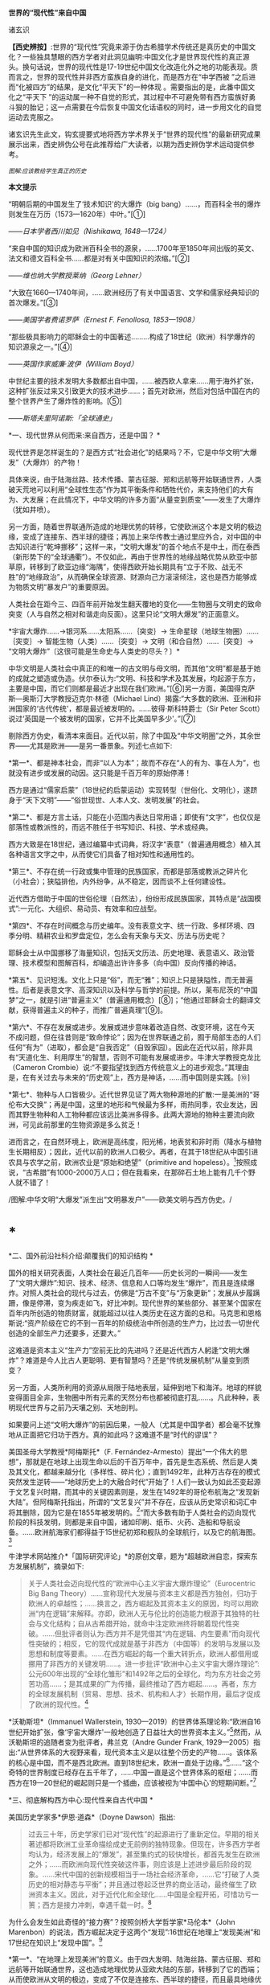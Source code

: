 *世界的“现代性”来自中国*

诸玄识

*【西史辨按】*:世界的“现代性”究竟来源于伪古希腊学术传统还是真历史的中国文化？一些独具慧眼的西方学者对此洞见幽明:中国文化才是世界现代性的真正源头。换句话说，世界的现代性是17-19世纪中国文化改造化外之地的功能表现。质而言之，世界的现代性并非西方蛮族自身的进化，而是西方在“中学西被
”之后进而“化被四方”的结果，是文化“平天下”的一种体现
。需要指出的是，此番中国文化之“平天下
”的运动属一种不自觉的形式，其过程中不可避免带有西方蛮族好勇斗狠的胎记；这一点需要在今后恢复中国文化话语权的同时，进一步用文化的自觉运动去克服之。

诸玄识先生此文，钩玄提要式地将西方学术界关于“世界的现代性”的最新研究成果展示出来，西史辨伪公号在此推荐给广大读者，以期为西史辨伪学术运动提供参考。

/^{[[./img/7-0.jpeg]]}/

/^{图解:}^{应该教给学生真正的历史}/       

*本文提示*    

“明朝后期的中国发生了‘技术知识'的大爆炸（big
bang）......，而百科全书的爆炸则发生在万历（1573---1620年）中叶。”[①]

/------日本学者西川如见（Nishikawa, 1648---1724）/

“来自中国的知识成为欧洲百科全书的源泉，......1700年至1850年间出版的英文、法文和德文百科全书......都是对有关中国知识的浓缩。”[②]

/------维也纳大学教授莱纳（Georg Lehner）/

“大致在1660---1740年间，......欧洲经历了有关中国语言、文学和儒家经典知识的首次爆发。”[③]

/------美国学者费诺罗萨（Ernest F. Fenollosa, 1853---1908）/

“那些极具影响力的耶稣会士的中国著述.........构成了18世纪（欧洲）科学爆炸的知识源泉之一。”[④]

/------英国作家威廉·波伊（William Boyd）/

中世纪主要的技术发明大多数都出自中国，......被西欧人拿来......用于海外扩张，这种扩张反过来又引致更大的技术进步......；首先对欧洲，然后对包括中国在内的整个世界产生了爆炸性的影响。[⑤]

/------斯塔夫里阿诺斯:「全球通史」/

*一、现代世界从何而来:来自西方，还是中国？ *

现代世界是怎样诞生的？是西方式“社会进化”的结果吗？不，它是中华文明“大爆发”（大爆炸）的产物！

具体来说，由于陆海丝路、技术传播、蒙古征服、郑和远航等开始联通世界，人类破天荒地可以利用“全球性生态”作为其平衡条件和牺牲代价，来支持他们的大有为、大发展；在此情况下，中华文明的许多方面“从量变到质变”------发生了大爆炸（犹如井喷）。

另一方面，随着世界联通所造成的地理优势的转移，它使欧洲这个本是文明的极边缘，变成了连接东、西半球的捷径；再加上来华传教士通过里应外合，对中国的中古知识进行“乾坤挪移”；这样一来，“文明大爆发”的首个地点不是中土，而在泰西（新形势下的“全球通衢”）。不仅如此，再由于世界性的地缘战略优势从欧亚中部草原，转移到了欧亚边缘“海隅”，使得西欧开始长期具有“立于不败、战无不胜”的“地缘政治”，从而确保全球资源、财源向己方滚滚倾注，这也是西方能够成为物质文明“暴发户”的重要原因。

人类社会在距今三、四百年前开始发生翻天覆地的变化------生物圈与文明史的致命突变（人与自然之相对和谐走向反面）。这里只论“文明大爆发”的正面意义。

*宇宙大爆炸......→银河系......太阳系......｛突变｝→
生命星球（地球生物圈）......｛突变｝→ 智能生物（人类）......｛突变｝→
文明（和合自然）......｛突变｝→
“文明大爆炸”〔这很可能是生命史与人类史的尽头？〕*

中华文明是人类社会中真正的和唯一的古文明与母文明，而其他“文明”都是基于她的成就之塑造或伪造。伏尔泰认为:“文明、科技和学术及其发展，均起源于东方，主要是中国，而它们则都是最近才出现在我们欧洲。”[⑥]另一方面，美国得克萨斯---奥斯汀大学教授迈克尔·林德（Michael
Lind）揭露:“大多数的欧洲、亚洲和非洲国家的‘古代传统'，都是最近被发明的。......彼得·斯科特爵士（Sir
Peter Scott）说过‘英国是一个被发明的国家，它并不比美国早多少'。”[⑦]

剔除西方伪史，看清本来面目。近代以前，除了中国及“中华文明圈”之外，其余世界------尤其是欧洲------是另一番景象。列述七点如下:

*第一*、都是神本社会，而非“以人为本”；故而不存在“人的有为、事在人为”，也就没有进步或发展的动因。这只能是千百万年的原始停滞！

西方是通过“儒家启蒙”（18世纪的启蒙运动）实现转型（世俗化、文明化），遂跻身于“天下文明”------“俗世现世、人本人文、发明发展”的社会。

*第二*、都是方言土话，只能在小范围内表达日常用语；即使有“文字”，也仅仅是部落性或教派性的，而远不胜任于书写知识、科技、学术或经典。

西方大致是在18世纪，通过编纂中式词典，将汉字“表意”（普遍通用概念）植入其各种语言文字之中，从而使它们具备了相对知性和通用性的。

*第三*、不存在统一行政或集中管理的民族国家，而都是部落或教派之碎片化（小社会）；狭隘排他，内外纷争，从不稳定，因而谈不上任何建设性。

近代西方借助于中国的世俗伦理（自然法），纷纷形成民族国家，其特点是“战国模式”:一元化、大组织、易动员、有效率和应战型。

*第四*、不存在时间概念与历史编年。没有表意文字、统一行政、多样环境、四季分明、精耕农业和罗盘定位，怎么会有天象与天文、历法与历史呢？

耶稣会士从中国挪移了海量知识，包括天文历法、历史地理、表意语义、政治管理、技术模型和图解百科，却编造出许许多多（向中国）反向传播的神话。

*第五*、见识短浅。文化上只是“俗”，而无“雅”；知识上只是狭隘性，而无普遍性。后者是表意文字、高深知识以及科学与哲学的前提。所以，莱布尼茨的“中国梦”之一，就是引进“普遍主义”（普遍通用概念）[⑧]；“他通过耶稣会士的翻译文献，获得普遍主义的种子，而推广普遍真理”[⑨]。

*第六*、不存在发展或进步。发展或进步意味着改造自然、改变环境，这在今天不成问题，但在往昔则是“致命悖论”；因为在世界联通之前，囿于局部生态的人们任何“有为”（进取），都会是“自我否定”（自毁家园）。因此在近代以前，除非具有“天道化生、利用厚生”的智慧，否则不可能有发展或进步。牛津大学教授克龙比（Cameron
Crombie）说:“不要指望找到西方传统意义上的进步观念。”其理由是，在有关过去与未来的“历史观”上，西方是神话，......而中国则是实践。[⑩]

*第七*、物种与人口皆极少。近代世界见证了两大物种源地的扩散:一是美洲的“哥伦布大交换”；再是中国，这里的地形和气候最为多样，雨热同季，农业发达，因而其野生物种和人工物种都应该远比美洲多得多。此两大源地的物种主要流向欧洲，可见此前那里的生物资源是多么贫乏！

进而言之，在自然环境上，欧洲是高纬度，阳光稀，地表贫和非时雨（降水与植物生长期相反）；因此，近代以前的欧洲人口极少。再者，在其于18世纪从中国引进农具与农学之前，欧洲农业是“原始和绝望”（primitive
and
hopeless）。[11]按照成说，“古希腊”有1000-2000万人口；但在我看来，在那碎石土地上能有几千个野人就不错了！ 

[[./img/7-1.jpeg]][[./img/7-2.jpeg]]/图解:中华文明“大爆发”派生出“文明暴发户”------欧美文明与西方伪史。/

*  *

*二、国外前沿社科介绍:颠覆我们的知识结构 *

国外的相关研究表面，人类社会在最近几百年------历史长河的一瞬间------发生了“文明大爆炸”:知识、技术、经济、信息和人口等均发生“爆炸”，而且是连续爆炸。对照人类社会的现代与过去，仿佛是“万古不变”与“万象更新”；发展从步履蹒跚，像是停滞，变为疾走如飞，好比冲刺。现代世界的某些部分、甚至某个国家在百年内所创造的物质财富，就能超过以往人类历史在这方面的总和。马克思和恩格斯说:“资产阶级在它的不到一百年的阶级统治中所创造的生产力，比过去一切世代创造的全部生产力还要多，还要大。”

这难道是资本主义“生产力”空前无比的先进吗？还是近代西方人躬逢“文明大爆炸”？难道是今人比古人更聪明、更有智慧吗？还是“传统发展机制”从量变到质变？

另一方面，人类所利用的资源从局限于陆地表层，延伸到地下和海洋。地球的样貌变得面目全非，生物圈中所有元素的天然分布也都被彻底打乱......。凡此种种，表明现代世界与之前乃天壤之别、天地剖判。

如果要问上述“文明大爆炸”的前因后果，一般人（尤其是中国学者）都会毫不犹豫地从正面把它归功于西方。真的如此吗？这难道不是“时代的谬误”？

美国圣母大学教授*阿梅斯托*（F.
Fernández-Armesto）提出“一个伟大的思想”，那就是在地球上出现生命以后的千百万年中，首先是生态系统、然后是人类及其文化，都越来越分化（多样性、碎片化）；直到1492年，此种万古存在的模式突然发生逆转------“地球历史上的大融合时代”开始了！人们一致认为如此丕变起源于文艺复兴时期，而其中的关键因素则是，发生在1492年的哥伦布航海之“发现新大陆”。但阿梅斯托指出，所谓的“文艺复兴”并不存在，应该从历史常识和词汇中将其删除，因为它是在1855年被发明的。[12]“而大多数有助于人类社会的迈向现代阶段的科技发明，则都是来自中国，诸如印刷、纸币、火药、造船和导航设备。......欧洲航海家们都得益于15世纪初郑和舰队的全球航行，以及它的航海图。[13]

牛津学术网站推介*「国际研究评论」*的原创文章，题为“超越欧洲自恋，探索东方发展机制”，摘录如下:

#+begin_quote
关于人类社会迈向现代性的“欧洲中心主义宇宙大爆炸理论”（Eurocentric
Big Bang
Theory）......宣称现代大发展与资本主义都是西方独创，归功于欧洲人的卓越性；......换言之，西方崛起及其资本主义的原因，均可以用欧洲“内在逻辑”来解释。亦即，欧洲人无与伦比的创造能力根源于其独特的社会与文化结构；自从古希腊开始，就命中注定欧洲终将朝着现代性突破。......但批评者则认为:西方并不是凭借其“内在逻辑、内生要素”而向现代性突破的；相反，它的现代成就是基于非西方（中国等）的发明与发展以及思想和制度等要素。......在西方崛起的每一个重大转折点，欧洲人都借用或挪用了非西方的关键发明......。进一步批评“欧洲中心主义宇宙大爆炸理论”:公元600年出现的“全球化雏形”和1492年之后的全球化，均为东方社会之劳苦功高......；是其成果的广为传播，最终推动了西方崛起......。再者，东方的全球发展机制（贸易、思想、技术、机构和人才）长期作用，最后才促成了欧洲的现代性。[14]

#+end_quote

*沃勒斯坦*（Immanuel Wallerstein,
1930---2019）的世界体系理论称:“欧洲自16世纪开始扩张，像‘宇宙大爆炸'一般地创造了日益壮大的世界资本主义。”[15]然而，从沃勒斯坦的追随者变为批评者，弗兰克（Andre
Gunder Frank,
1929---2005）指出:“从世界体系的大视野来看，现代资本主义是以往整个历史的产物......。该体系的核心是中国，而不是西北欧洲。直到18世纪末，欧洲一直处于边缘。”[16]......“这个奇特的世界制度已经存在五千年了，......中国一直是这个世界体系的枢纽；......而西方在19---20世纪的崛起则只是一个插曲，应该被视为‘中国中心'的短期间断。”[17]

*三、彻底解构西方中心:现代性来自古代中国 *

美国历史学家多*伊恩·道森*（Doyne Dawson）指出:

#+begin_quote
过去三十年，历史学家们已对“现代性”的起源进行了重新定位。早期的相关著述都将欧洲工业革命描绘成史无前例的独特现象。但现在，许多西方学者均认为，经济发展上的“爆发”，甚至集约式的较快增长，都首先发生在欧洲之外；......而欧洲向现代性突破这件事，则应该是上述进步最后阶段的现象。......宋代中国的创新规模相当于一场社会经济革命，......它“打破了人类历史的相对静态与平衡”；并且通过卷起泛世界的商业活动，最终催生了欧洲资本主义。因此，对于近代化和全球化......中国是全程开拓，可惜功亏一篑；西方是接力冲刺，幸遇千载一时。[18]

#+end_quote

为什么会发生如此奇怪的“接力赛”？按照剑桥大学哲学家*马伦本*（John
Marenbon）的说法，西方崛起决定于这两个“发现”:16世纪在地理上“发现美洲”和17世纪在知识上“发现中国”。[19]

*第一*、“在地理上发现美洲”的意义。由于四大发明、陆海丝路、蒙古征服、郑和远航等开始联通世界，这也造成地理优势从亚欧大陆的东部，转移到了它的西端；从而使欧洲从文明的极边，变成了不仅是连接东、西半球的捷径，而且最具地缘优势或立于不败的战争策源地。由此，西半球、乃至大半个世界的资源与财源，均会倾注于西方。

道森教授援引布劳特（James M.
Blaut）的说法:“欧洲的优势从何而来？并非自身品质，而是鸿运当头------相对于东半球的其他地方，欧洲距离美洲最近。”[20]亦即，斯坦福大学人类学家伊恩·莫里斯在其文章*「纬度决定历史」*中，这样写道:

#+begin_quote
地缘塑造了历史......。地理位置决定了地球上某些区域的社会发展比其他区域要快得多。......以不列颠岛为例，它从欧亚大陆伸向寒冷的北大西洋。4000年前，不列颠远离古代文明中心，......黄河流域......农耕文化已经发展了上千年，那里有大型的城市......。当时这些事物和现象在不列颠则遥不可及......。可以说，地缘位置拖累了不列颠的发展。但是如果来到距今400年前，我们就会看到，曾经使不列颠落后的地理位置如今却给予这个岛国以财富和强盛......。它已经进入快速扩张和发展的阶段，它拥有能横渡大洋的船只和射杀大洋彼岸人们的大炮。向大西洋延伸这个4000多年前的地理劣势，从17世纪起却成了一个巨大的地理优势。......仅仅是因为西欧离美洲更近一些，......英格兰到美洲的距离仅是中国到那里的一半！[21]

#+end_quote

*第二*、“在知识上发现中国”的意义。*「发现中国:启蒙运动中的欧洲诠释」*一书称:“从16世纪末开始，随着耶稣会士被派往中国，西方有幸从当时受过哲学与科学训练的文人那里，获得了有关中国的第一手资料；它启发了欧洲的主导思想，包括莱布尼茨、沃尔夫和康德的思想。”[22]

*「西方文明的东方起源」*一书作者、英国谢菲尔德大学教授*霍布森*（John M.
Hobson）指出:

#+begin_quote
西方人按照宇宙演化模型来描述自己的“伟业”，那就是资本主义发端于16世纪的欧洲，然后爆炸开来，向外辐射和冲击。......这个西方中心论的“宇宙大爆炸”断言:西方“文明”完全是自我生成，并且带来了现代性与全球化。然而，它掩盖了如此事实，即西方是早期东方发明的受益者。......西方崛起发生在这样的历史背景之下，即东方主导着发展进程，而西方则只是作为一个次要角色参与进来。换言之，全球化过程最初是被东方开启的。再者，由于获得了东方“文化资源组合”，西方才有可能后来居上。[23]......英国工业化只是更早的中国先进发明向外传播的最后阶段。[24]

#+end_quote

澳大利亚邦德大学教授*李瑞智*（Reg Little）概述:

#+begin_quote
正如霍布森在「西方文明的东方起源」一书中所阐述的那样，从1600年起，耶稣会士所提供的中国知识，通过各种欧洲语言扩散开来......；其所传播的不仅是中国的辉煌成就，而且还有中国的技术与经济思想。然而，几乎没有西方的发明家会承认，他们借鉴了中国的相关成果......。霍布森阐明，英国的工业化（工业革命）不仅仅是以中国为榜样，更是在很大程度上融合了700---2300年前的中国发明的原型。他的结论是，西方在19---20世纪的领先地位，是东方知识、技术和灵感的产物。直到1800年之后，西方才在技术上变得更加先进。[25]

#+end_quote

*四、探明大历史的原委:社会发展的总推动力 *

*历史（中国）:囿于地方生态，“双刃剑”对内 → 运用“道的智慧”调和人为与自然
→ 小发展〔种子〕*

*现代（西方）:通向全球生态，“双刃剑”对外 → 凭借“地缘政治”牺牲异族与自然
→ 大发展〔爆炸〕*

人作为“智能生物”，禀赋“反克自然、索取万物”的无限潜能；此乃“第二本能”（区别于人的一般性生物本能------“第一本能”）。发展（经济、技术和知识等）植根于“第二本能”，但相对于其所作用的对象------自然环境------而言，它们都是“双刃剑”:兼具正能量（造福）与负能量（肇祸）。后者意味着人的“自我否定”（自毁家园、自取灭亡）。

从根本上讲，如何实现发展（开发第二本能，获得“正能量”）？它决定于“人为生态平衡”和它的范围。随着后者变大，发展规模也变大。然而，发展有着爆破“内环境”（栖息地）的趋势；所以要么趋于自体毁灭，要么不断向外开拓。但问题是，发展的势头远快于“可供平衡的生态范围”的扩大，这就有了“周期律”------历史治乱周期与近代资本周期。

“人为生态平衡”在世界联通之前和之后乃截然不同:

*第一、历史上“人为（向内）生态平衡”*。囿于地方生态的人群（双刃剑对内）:要么依靠“神”（迷信）禁锢“人为”，以防止自然报复而“自我否定”，这就不能不是原始停滞；要么依靠“道”（智慧）调节“人为”，做到动态平衡、整体和谐、稳健发展、可持续性。

这就是说，在世界历史上，在世界历史上，文明古国只此一家，中华文明一枝独秀。历史中国的进步在理论上遵循「易经」卦爻的轨道，但在实践中则由于“发展势头远快于生态范围的扩大”，因而屡屡发生失衡或变轨。「易经·系词」曰:“为道也屡迁。”所幸，如此失衡或变轨都能恢复，而且“可供平衡的生态范围”也在扩大。“大一统、平天下”意味着大市场。

西方中心论及其信众都诟病历史中国，云“东方专制、停滞不前”。但事实上，这是个绝无仅有的发明与发展的文明体。然而，宋明之际的中国越来越遭遇“国土生态极限”与“亚太地理瓶颈”:后者指太平洋太大，距离彼岸大陆太远，因而阻挡了“广土众民”之外向发展；前者指发展的环境代价越来越大，以致“正能量”不能抵消“负能量”，后者表现为愈益严重的天灾人祸及内忧外患。

于是，文明的内在矛盾或张力通过“战争与和平”（例如蒙古征服、郑和远航），而推动越来越大的“天下”；终于在亚欧大陆的另一端（西欧）这个“生物圈自我保护系统”的薄弱环节，获得突破，而让滥用“文明利器”的欧洲人挺进“全球性生态”的腹地。

*第二、近现代“人为（向外）生态平衡”*。历史中国之“向内平衡”靠的是智慧（天人合一、依正不二、三才互动），它带来或恢复人与自然之和谐。现代西方之“向外平衡”靠的是机遇（天时地利、地缘政治、海洋霸权），它是牺牲地球生态和其他民族。

现代人可以利用、甚至耗丧“全球性生态”，所以拥抱爆炸式发展，但这只是笼统而言；实际上，首先是依靠“海洋地缘”（地理优势）的西方，在这方面是近水楼台、捷足先登、得天独厚，而其他大多数民族则沦为西方的受害者。

西方因利乘便、不择手段地汇聚古今世界的财富、资源和成果，站在历史巨人的肩上而攀登高峰。

“海外生态”关乎西方的兴衰存亡:无之（近代以前）则“文明”几乎为零，犹如长夜蛰眠；有之（近代以来）则“文明”异常亢奋，犹如回光返照。

然而，天时地利（地理优势）和向外平衡（牺牲异域）、乃至整个西方都是暂时现象、好景不长。随着世界性“地缘政治”的战略与经济优势的转移，发展中心也会改变，其总趋势是:19世纪欧洲→20世纪美国→21世纪中国。

现代西方是华夏的“子文明”与“新天敌”兼而有之。“新天敌”指欧美霸权是蒙古帝国的升级版，两者都是寄生于文明母体的世界性战争源------历史上的“草原暴力”（胡骑胡患）与近现代的“海洋暴力”（西洋东洋）。“子文明”指其几乎所有的建设性因素都是来自中国，诸如:雅语与话语、科学与哲学、文学与文艺、历史与历法、政治与法治......。

由此可见，“中国文化平天下”并非一句空话，它已经在历史上显示出巨大的威力。现在的当务之急是要认清这种形势，致力于找回中国话语权，回归中国文化本体才是学术研究的正道！

*注释:*

[①] Kai-wing Chow: Constructing Nationhood in Modern East Asia,
University of Michigan Press, 2001, p.32.

[②] Georg Lehner: China in European Encyclopaedias, 1700-1850,
BRILL, 2011, xiii.

[③] Akiko Murakata: Ernest F. Fenollosa's Notes of China,
ミュージアム出版, 1987, p.202.

[④] William Boyd: China Mirror, Lulu.com, p.2019, p.148.

[⑤]  斯塔夫里阿诺斯:「全球通史」，上册，第266、297页。

[⑥] Jan van der Dussen, Kevin Wilson: The History of the Idea of
Europe, Routledge, 2005, p.42.

[⑦] Michael Lind: The Next American Nation: The New Nationalism
and the Fourth American Revolution,  Free Press, 1995, p.225.

[⑧] Leibniz's Universal (Chinese) Dream José Andrés-Gallego,
First Published December 22, 2013,
https://doi.org/10.1177/1558689813515332

[⑨] Birgit Tautz: Reading and Seeing Ethnic Differences in the
Enlightenment: From China to Africa, Palgrave Macmillan, 2007, p.57-59.

[⑩] Alistair Cameron Crombie: Science, Optics, and Music in
Medieval and Early Modern Thought, A&C Black, 1990, p.23-24.

[11] Robert K. G. Temple: China: Land of Discovery, Stephens,
1986, p.20.

[12] Felipe Fernández-Armesto: Out of Our Minds: What We Think
and How We Came to Think It, Univ of California Press, 2019, p.200.

[13] Robert Stewart: What's in a date? Felipe Fernández-Armesto
has a grand idea. The Spectator，6 March 2010.
https://www.spectator.co.uk/article/what-s-in-a-date

[14] John M. Hobson, Alina Sajed International Studies Review,
Volume 19, Issue 4, December 2017, Pages 547--572, 29 July 2017. Oxford
Academic.
https://academic.oup.com/isr/article/19/4/547/4056212?login=false

[15] Justin Rosenberg: The Empire of Civil Society, Verso Books,
1994, p.91.

[16] M. Hughes-Warrington: Palgrave Advances in World Histories,
Springer, 2004, p.34.

[17] Immanuel Wallerstein: The Modern World-System I, University
of California Press, 2011, xxix.

[18] Doyne Dawson: The Assault on Eurocentric History, 2003.
http://action.nationalhumanitiescenter.org/wp-content/uploads/Dawson_The-Assault-on-Eurocentric-History.pdf

[19] John Marenbon: Pagans and Philosophers, Princeton University
Press, 2017, p.259.

[20] Doyne Dawson: The Assault on Eurocentric History, 2003.

[21] Ian Morris: Latitudes not attitudes: many reasons have been
given for the West's dominance over the last 500 years, 2010.
https://www.thefreelibrary.com/Latitudes+not+attitudes%3A+many+reasons+have+been+given+for+the+West%27s...-a0242453002
参考吴万伟的译文。

[22] Julia Ching, Willard Gurdon Oxtoby: Discovering China:
European Interpretations in the Enlightenment, University of Rochester
Press, 1992.

[23] Hobson, J.M. (2015) The Eastern Origins of the Rise of the
West and the “Return” of Asia. East Asia, 32 (3). pp. 239-255. ISSN
1096-6838 University of Sheffield Department of Politics

[24] John M Hobson: The Eastern Origins of Western Civilisation,
Cambridge University Press, 2004, p.xii.

[25] Reg Little: A Confucian-Daoist Millennium? Connor Court
Publishing Pty Ltd, 2006, p.39.

（2022-05-04）

[[./img/7-3.jpeg]]

版权:作者授权西史辨公号首发，转载请注明出处


